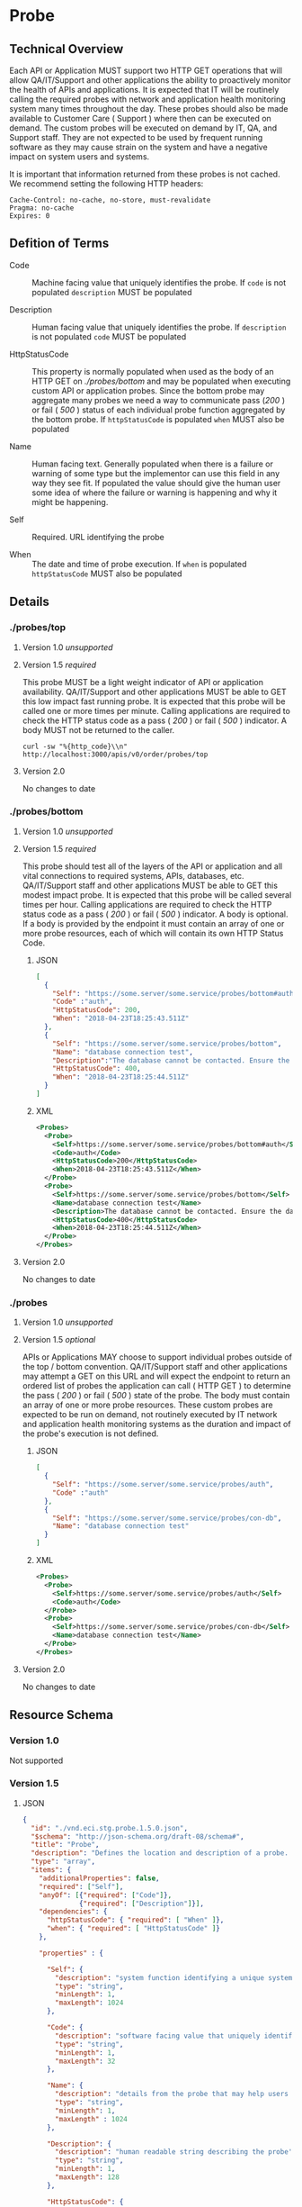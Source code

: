 # -*- mode: org -*-

#+EXPORT_FILE_NAME: ./README.md
#+OPTIONS: toc:nil
#+PROPERTY: mkdirp yes
#+STARTUP: content

* Probe
** Technical Overview
Each API or Application MUST support two HTTP GET operations that will allow QA/IT/Support and
other applications the ability to proactively monitor the health of APIs and applications. It is
expected that IT will be routinely calling the required probes with network and application health
monitoring system many times throughout the day. These probes should also be made available to
Customer Care ( Support ) where then can be executed on demand. The custom probes will be executed
on demand by IT, QA, and Support staff. They are not expected to be used by frequent running
software as they may cause strain on the system and have a negative impact on system users and
systems.

It is important that information returned from these probes is not cached. We recommend setting the
following HTTP headers:

#+BEGIN_SRC
Cache-Control: no-cache, no-store, must-revalidate
Pragma: no-cache
Expires: 0
#+END_SRC
** Defition of Terms

- Code :: Machine facing value that uniquely identifies the probe. If ~code~ is not populated ~description~ MUST be populated

- Description :: Human facing value that uniquely identifies the probe. If ~description~ is not populated ~code~ MUST be populated

- HttpStatusCode :: This property is normally populated when used as the body of an HTTP GET on /./probes/bottom/ and may be populated when executing custom API or application probes. Since the bottom probe may aggregate many probes we need a way to communicate pass (/200/ ) or fail ( /500/ ) status of each individual probe function aggregated by the bottom probe. If ~httpStatusCode~ is populated ~when~ MUST also be populated

- Name :: Human facing text. Generally populated when there is a failure or warning of some type but the implementor can use this field in any way they see fit. If populated the value should give the human user some idea of where the failure or warning is happening and why it might be happening.

- Self :: Required. URL identifying the probe

- When :: The date and time of probe execution. If ~when~ is populated ~httpStatusCode~ MUST also be populated

** Details

*** ./probes/top

**** Version 1.0 /unsupported/

**** Version 1.5 /required/

This probe MUST be a light weight indicator of API or application availability. QA/IT/Support and
other applications MUST be able to GET this low impact fast running probe. It is expected that this
probe will be called one or more times per minute. Calling applications are required to check the
HTTP status code as a pass ( /200/ ) or fail ( /500/ ) indicator. A body MUST not be returned to
the caller.

#+BEGIN_SRC shell :exports both
curl -sw "%{http_code}\\n" http://localhost:3000/apis/v0/order/probes/top
#+END_SRC

**** Version 2.0

No changes to date

*** ./probes/bottom

**** Version 1.0 /unsupported/

**** Version 1.5 /required/

This probe should test all of the layers of the API or application and all vital connections to
required systems, APIs, databases, etc. QA/IT/Support staff and other applications MUST be able to
GET this modest impact probe. It is expected that this probe will be called several times per hour.
Calling applications are required to check the HTTP status code as a pass ( /200/ ) or fail ( /500/ )
indicator. A body is optional. If a body is provided by the endpoint it must contain an array of one
or more probe resources, each of which will contain its own HTTP Status Code.

***** JSON

#+BEGIN_SRC json :tangle ../rsrc-schema/tst/vnd.eci.stg.probe.1.5.0-probe-bottom.json
  [
    {
      "Self": "https://some.server/some.service/probes/bottom#auth",
      "Code" :"auth",
      "HttpStatusCode": 200,
      "When": "2018-04-23T18:25:43.511Z"
    },
    {
      "Self": "https://some.server/some.service/probes/bottom",
      "Name": "database connection test",
      "Description":"The database cannot be contacted. Ensure the database is running and network reachable.",
      "HttpStatusCode": 400,
      "When": "2018-04-23T18:25:44.511Z"
    }
  ]
#+END_SRC

***** XML

#+begin_src xml :tangle ../rsrc-schema/tst/vnd.eci.stg.probe.1.5.0-probe-bottom.xml
    <Probes>
      <Probe>
        <Self>https://some.server/some.service/probes/bottom#auth</Self>
        <Code>auth</Code>
        <HttpStatusCode>200</HttpStatusCode>
        <When>2018-04-23T18:25:43.511Z</When>
      </Probe>
      <Probe>
        <Self>https://some.server/some.service/probes/bottom</Self>
        <Name>database connection test</Name>
        <Description>The database cannot be contacted. Ensure the database is running and network reachable.</Description>
        <HttpStatusCode>400</HttpStatusCode>
        <When>2018-04-23T18:25:44.511Z</When>
      </Probe>
    </Probes>
#+END_SRC

**** Version 2.0

No changes to date

*** ./probes
**** Version 1.0 /unsupported/

**** Version 1.5 /optional/

APIs or Applications MAY choose to support individual probes outside of the top / bottom convention.
QA/IT/Support staff and other applications may attempt a GET on this URL and will expect the endpoint
to return an ordered list of probes the application can call ( HTTP GET ) to determine the pass
( /200/ ) or fail ( /500/ ) state of the probe. The body must contain an array of one or more probe
resources. These custom probes are expected to be run on demand, not routinely executed by IT network
and application health monitoring systems as the duration and impact of the probe's execution is not
defined.

***** JSON

#+BEGIN_SRC json :tangle ../rsrc-schema/tst/vnd.eci.stg.probe.1.5.0-probes.json
  [
    {
      "Self": "https://some.server/some.service/probes/auth",
      "Code" :"auth"
    },
    {
      "Self": "https://some.server/some.service/probes/con-db",
      "Name": "database connection test"
    }
  ]
#+END_SRC

***** XML

#+BEGIN_SRC xml :tangle ../rsrc-schema/tst/vnd.eci.stg.probe.1.5.0-probes.xml
  <Probes>
    <Probe>
      <Self>https://some.server/some.service/probes/auth</Self>
      <Code>auth</Code>
    </Probe>
    <Probe>
      <Self>https://some.server/some.service/probes/con-db</Self>
      <Name>database connection test</Name>
    </Probe>
  </Probes>

#+END_SRC

**** Version 2.0

No changes to date

** Resource Schema

*** Version 1.0

Not supported

*** Version 1.5

**** JSON

#+BEGIN_SRC json :tangle ../rsrc-schema/src/vnd.eci.stg.probe.1.5.0.json
  {
    "id": "./vnd.eci.stg.probe.1.5.0.json",
    "$schema": "http://json-schema.org/draft-08/schema#",
    "title": "Probe",
    "description": "Defines the location and description of a probe. Upon execution ( HTTP GET ) defines the state of the probe.",
    "type": "array",
    "items": {
      "additionalProperties": false,
      "required": ["Self"],
      "anyOf": [{"required": ["Code"]},
                {"required": ["Description"]}],
      "dependencies": {
        "httpStatusCode": { "required": [ "When" ]},
        "when": { "required": [ "HttpStatusCode" ]}
      },

      "properties" : {

        "Self": {
          "description": "system function identifying a unique system owned resource as a URL",
          "type": "string",
          "minLength": 1,
          "maxLength": 1024
        },

        "Code": {
          "description": "software facing value that uniquely identifies the probe",
          "type": "string",
          "minLength": 1,
          "maxLength": 32
        },

        "Name": {
          "description": "details from the probe that may help users understand the health of an endpoint",
          "type": "string",
          "minLength": 1,
          "maxLength" : 1024
        },

        "Description": {
          "description": "human readable string describing the probe's purpose",
          "type": "string",
          "minLength": 1,
          "maxLength": 128
        },

        "HttpStatusCode": {
          "description": "usually used bottom probe but may also be returned by api or application specific probes",
          "type": "integer",
          "default": 200,
          "minimum": 100,
          "maximum": 599
        },

        "When": {
          "description": "date and time of probe execution",
          "type" : "string",
          "format": "date-time"
        }
      }
    }
  }

#+END_SRC

**** XML

#+BEGIN_SRC xml :tangle ../rsrc-schema/src/vnd.eci.stg.probe.1.5.0.xsd
  <?xml version='1.0' encoding='utf-8'?>

  <xs:schema xmlns:xs='http://www.w3.org/2001/XMLSchema'
             elementFormDefault='qualified'
             xml:lang='en'>

    <xs:element name='Probes'>
      <xs:complexType>
        <xs:sequence minOccurs='1' maxOccurs='50'>
          <xs:element name='Probe' type='ProbeType'/>
        </xs:sequence>
      </xs:complexType>
    </xs:element>

    <xs:complexType name='ProbeType'>
      <xs:sequence>
        <xs:annotation>
          <xs:documentation>
            TODO
          </xs:documentation>
        </xs:annotation>
        <xs:element name='Self'           type='xs:string'   minOccurs='0' maxOccurs='1' />
        <xs:element name='Code'           type='xs:string'   minOccurs='0' maxOccurs='1' />
        <xs:element name='Name'           type='xs:string'   minOccurs='0' maxOccurs='1' />
        <xs:element name='Description'    type='xs:string'   minOccurs='0' maxOccurs='1' />
        <xs:element name='HttpStatusCode' type='xs:integer'  minOccurs='0' maxOccurs='1' />
        <xs:element name='When'           type='xs:dateTime' minOccurs='0' maxOccurs='1' />
      </xs:sequence>
    </xs:complexType>
  </xs:schema>

#+END_SRC
*** Version 2.0

**** TODO

** Test Results

#+BEGIN_SRC shell :exports both :results verbatim
  ../test-json.sh 2>&1
  ../test-xml.sh 2>&1
  xmllint --noout --schema ../rsrc-schema/src/vnd.eci.stg.probe.1.5.0.xsd ../rsrc-schema/tst/vnd.eci.stg.probe.1.5.0*.xml
#+END_SRC
